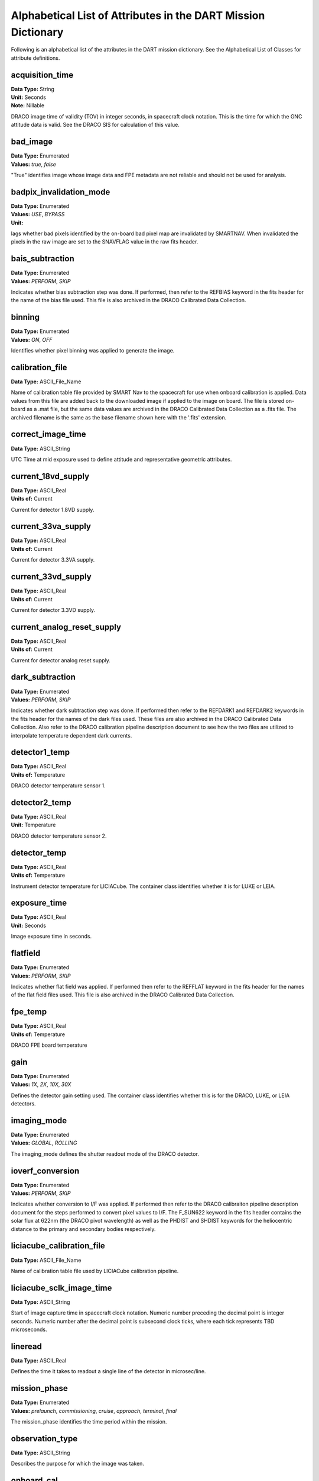 .. 2023-02-05, Anne Raugh from IngestLDD

################################################################
Alphabetical List of Attributes in the DART Mission Dictionary
################################################################

Following is an alphabetical list of the attributes in the DART mission dictionary. 
See the Alphabetical List of Classes for attribute definitions.

**************************************************
acquisition_time
**************************************************

| **Data Type:** String
| **Unit:** Seconds 
| **Note:** Nillable

DRACO image time of validity (TOV) in integer seconds, in spacecraft clock notation.
This is the time for which the GNC attitude data is valid. See the DRACO SIS
for calculation of this value.

**************************************************
bad_image
**************************************************

| **Data Type:** Enumerated
| **Values:** *true*, *false*

"True" identifies image whose image data and FPE metadata are not reliable and should not be used for analysis.

**************************************************
badpix_invalidation_mode
**************************************************

| **Data Type:** Enumerated
| **Values:** *USE*, *BYPASS*
| **Unit:**

lags whether bad pixels identified by the on-board bad pixel map are 
invalidated by SMARTNAV. When invalidated the pixels in the raw image
are set to the SNAVFLAG value in the raw fits header.

**************************************************
bais_subtraction
**************************************************

| **Data Type:** Enumerated
| **Values:** *PERFORM*, *SKIP*

Indicates whether bias subtraction step was done. If performed, then refer to the REFBIAS
keyword in the fits header for the name of the bias file used. This file is also 
archived in the DRACO Calibrated Data Collection.

**************************************************
binning
**************************************************

| **Data Type:** Enumerated
| **Values:** *ON*, *OFF*

Identifies whether pixel binning was applied to generate the image.

**************************************************
calibration_file
**************************************************

| **Data Type:** ASCII_File_Name

Name of calibration table file provided by SMART Nav
to the spacecraft for use when onboard calibration is applied. Data values
from this file are added back to the downloaded image if applied to the image
on board. The file is stored on-board as a .mat file, but the same data values are archived in the
DRACO Calibrated Data Collection as a .fits file. The archived filename is the
same as the base filename shown here with the '.fits' extension.

**************************************************
correct_image_time
**************************************************

| **Data Type:** ASCII_String

UTC Time at mid exposure used to define attitude and representative geometric attributes.

**************************************************
current_18vd_supply
**************************************************

| **Data Type:** ASCII_Real
| **Units of:** Current

Current for detector 1.8VD supply.

**************************************************
current_33va_supply
**************************************************

| **Data Type:** ASCII_Real
| **Units of:** Current

Current for detector 3.3VA supply.

**************************************************
current_33vd_supply
**************************************************

| **Data Type:** ASCII_Real
| **Units of:** Current

Current for detector 3.3VD supply.

**************************************************
current_analog_reset_supply
**************************************************

| **Data Type:** ASCII_Real
| **Units of:** Current

Current for detector analog reset supply.

**************************************************
dark_subtraction
**************************************************

| **Data Type:** Enumerated
| **Values:** *PERFORM*, *SKIP*

Indicates whether dark subtraction step was done. If performed then refer to the
REFDARK1 and REFDARK2 keywords in the fits header for the names of the dark
files used. These files are also archived in the DRACO Calibrated Data Collection.
Also refer to the DRACO calibration pipeline description document
to see how the two files are utilized to interpolate temperature dependent dark currents.

**************************************************
detector1_temp
**************************************************

| **Data Type:** ASCII_Real
| **Units of:** Temperature

DRACO detector temperature sensor 1.

**************************************************
detector2_temp
**************************************************

| **Data Type:** ASCII_Real
| **Unit:** Temperature

DRACO detector temperature sensor 2.

**************************************************
detector_temp
**************************************************

| **Data Type:** ASCII_Real
| **Units of:** Temperature

Instrument detector temperature for LICIACube. The 
container class identifies whether it is for LUKE or LEIA.

**************************************************
exposure_time
**************************************************

| **Data Type:** ASCII_Real
| **Unit:** Seconds

Image exposure time in seconds.

**************************************************
flatfield
**************************************************

| **Data Type:** Enumerated
| **Values:** *PERFORM*, *SKIP*

Indicates whether flat field was applied. If performed then refer
to the REFFLAT keyword in the fits header for the names of the 
flat field files used. This file is also archived in the DRACO Calibrated
Data Collection.

**************************************************
fpe_temp
**************************************************

| **Data Type:** ASCII_Real
| **Units of:** Temperature

DRACO FPE board temperature

**************************************************
gain
**************************************************

| **Data Type:** Enumerated
| **Values:** *1X*, *2X*, *10X*, *30X*

Defines the detector gain setting used. The container class
identifies whether this is for the DRACO, LUKE, or LEIA detectors.

**************************************************
imaging_mode
**************************************************

| **Data Type:** Enumerated
| **Values:** *GLOBAL*, *ROLLING*

The imaging_mode defines the shutter readout mode of the DRACO detector.

**************************************************
ioverf_conversion
**************************************************

| **Data Type:** Enumerated
| **Values:** *PERFORM*, *SKIP*

Indicates whether conversion to I/F was applied. If performed then
refer to the DRACO calibraiton pipeline description document for the steps
performed to convert pixel values to I/F. The F_SUN622 keyword in the fits
header contains the solar flux at 622nm (the DRACO pivot wavelength) as well
as the PHDIST and SHDIST keywords for the heliocentric distance to the primary and
secondary bodies respectively.

**************************************************
liciacube_calibration_file
**************************************************

| **Data Type:** ASCII_File_Name

Name of calibration table file used by LICIACube calibration pipeline.

**************************************************
liciacube_sclk_image_time
**************************************************

| **Data Type:** ASCII_String

Start of image capture time in spacecraft clock notation.  Numeric number preceding the decimal
point is integer seconds.  Numeric number after the decimal point is subsecond clock ticks, 
where each tick represents TBD microseconds.

**************************************************
lineread
**************************************************

| **Data Type:** ASCII_Real

Defines the time it takes to readout a single line of the detector in microsec/line.

**************************************************
mission_phase
**************************************************

| **Data Type:** Enumerated
| **Values:** *prelaunch*, *commissioning*, *cruise*, *approach*, *terminal*, *final*

The mission_phase identifies the time period within the mission.

**************************************************
observation_type
**************************************************

| **Data Type:** ASCII_String

Describes the purpose for which the image was taken.

**************************************************
onboard_cal
**************************************************

| **Data Type:** Enumerated
| **Values:** *ON*, *OFF* 

Defines whether calibration table was applied to the DRACO image
onboard the DART spacecraft prior to downlink.

**************************************************
pix_delay
**************************************************

| **Data Type:** ASCII_Real

Delay between sequential pixels in line in nanoseconds.

**************************************************
radiance_conversion
**************************************************

| **Data Type:** Enumerated
| **Values:** *PERFORM*, *SKIP*

Indicates whether conversion to radiance was applied. If performed then
refer to the the DRACO calibration pipeline description document for the steps
performed to convert pixel values to electrons then from electrons to radiance.
The lookup table used to convert pixel values to electrons is stored in the LUPTABLE
keyword in the fits header along with the photometric keyword RDIDYMOS. 
The lookup table file is also archived in the DRACO Calibrated Data Collection.

**************************************************
readout_time
**************************************************

| **Data Type:** ASCII_Real

Defines the time it takes to readout a single line of the detector in microsec/line.

**************************************************
soc_acquisition_time
**************************************************

| **Data Type:** ASCII_String

DRACO image time of validity calculated by the SOC based on FPE_SEC and
FPE_SBSS in the fits header. This way the SOC can calculate an 
estimated time of validity even when an image does not correlate to information
provided by GNC. See the DRACO SIS for information on how this value is calculated.

**************************************************
test_pattern
**************************************************

| **Data Type:** ASCII_String

Flag to show if image is a test pattern. If it is then the value corresponds
to the test pattern used.

**************************************************
test_temp
**************************************************

| **Data Type:** ASCII_Real
| **Units of:** Temperature

Nominal temperature for the test sequence used to generate 
the data product. Reported by the calibration files, 
i.e. flat fields, bias, and dark images.

**************************************************
undo_onboard_cal
**************************************************

| **Data Type:** Enumerated
| **Values:** *UNDONE*, *NA*

Indicates whether on-board calibration table was undone, ie.
by adding it back to the image. NA if onboard_cal table was not 
applied to the image.

**************************************************
window2_x_end
**************************************************

| **Data Type:** ASCII_Integer
| **Range:** -1 to 1023

Ending column of windowed image data with respect to a 1024 x 1025 
image array, where the top row of the array is the header row containing
metadata associated with the image. Upper left hand corner is coordinate
0,0. Set to -1 if windowing is not applied.

**************************************************
window2_x_start
**************************************************

| **Data Type:** ASCII_Integer
| **Range:** -1 to 512

Starting column of windowed image data with respect to a 1024 x 1025 
image array, where the top row of the array is the header row containing
metadata associated with the image. Upper left hand corner is 
coordinate 0,0. Set to -1 if windowing is not applied.

**************************************************
window2_y_end
**************************************************

| **Data Type:** ASCII_Integer
| **Range:** -1 to 1024

Ending row of windowed image data with respect to a 1024 x 1025 
image array, where the top row of the array is the header row containing
metadata associated with the image. Upper left hand corner is coordinate
0,0. Set to -1 if windowing is not applied.

**************************************************
window2_y_start
**************************************************

| **Data Type:** ASCII_Integer
| **Range:** -1 to 512

Starting row of windowed image data with respect to a 1024 x 1025 
image array, where the top row of the array is the header row containing
metadata associated with the image. Upper left hand corner is coordinate
0,0. Set to -1 if windowing is not applied.

**************************************************
window_x_end
**************************************************

| **Data Type:** ASCII_Integer
| **Range:** -1 to 512

Column where window ends with respect to a LICIACUBE image array.
The container identifies whether this is the LEIA or LUKE image array.
The LEIA image array is 2048 x 2048, the LUKE image array is 
For LEIA this is a 2048 x 2048 image, for LUKE it is a 1088 x 2048 image.
Upper left hand corner is coordinate 0,0. 
Set to -1 if windowing is not applied.

**************************************************
window_x_start
**************************************************

| **Data Type:** ASCII_Integer
| **Range:** -1 to 512

Column where window starts with respect to a LICIACUBE image array.
The container identifies whether this is the LEIA or LUKE image array.
The LEIA image array is 2048 x 2048, the LUKE image array is 
For LEIA this is a 2048 x 2048 image, for LUKE it is a 1088 x 2048 image.
Upper left hand corner is coordinate 0,0. 
Set to -1 if windowing is not applied.

**************************************************
window_y_end
**************************************************

| **Data Type:** ASCII_Integer
| **Range:** -1 to 512

Row where window ends with respect to a LICIACUBE image array.
The container identifies whether this is the LEIA or LUKE image array.
The LEIA image array is 2048 x 2048, the LUKE image array is 
For LEIA this is a 2048 x 2048 image, for LUKE it is a 1088 x 2048 image.
Upper left hand corner is coordinate 0,0. 
Set to -1 if windowing is not applied.

**************************************************
window_y_start
**************************************************

| **Data Type:** ASCII_Integer
| **Range:** -1 to 512

Row where window starts with respect to a LICIACUBE image array.
The container identifies whether this is the LEIA or LUKE image array.
The LEIA image array is 2048 x 2048, the LUKE image array is 
For LEIA this is a 2048 x 2048 image, for LUKE it is a 1088 x 2048 image.
Upper left hand corner is coordinate 0,0. 
Set to -1 if windowing is not applied.
